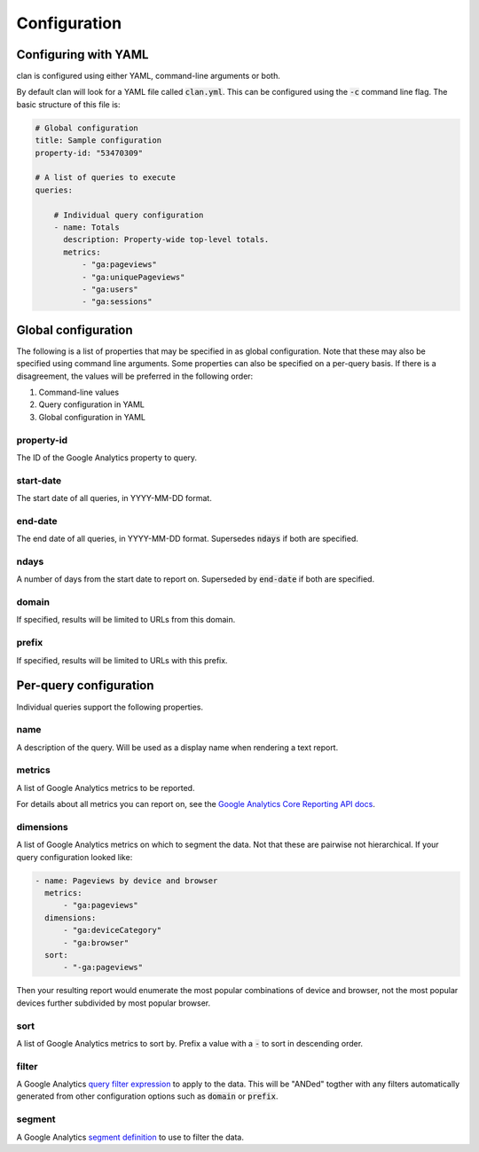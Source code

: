 =============
Configuration
=============

Configuring with YAML
=====================

clan is configured using either YAML, command-line arguments or both.

By default clan will look for a YAML file called :code:`clan.yml`. This can be configured using the :code:`-c` command line flag. The basic structure of this file is:

.. code-block:: yaml

    # Global configuration
    title: Sample configuration
    property-id: "53470309"

    # A list of queries to execute
    queries:

        # Individual query configuration
        - name: Totals
          description: Property-wide top-level totals. 
          metrics:
              - "ga:pageviews"
              - "ga:uniquePageviews"
              - "ga:users"
              - "ga:sessions"

Global configuration
====================

The following is a list of properties that may be specified in as global configuration. Note that these may also be specified using command line arguments. Some properties can also be specified on a per-query basis. If there is a disagreement, the values will be preferred in the following order:

1. Command-line values
2. Query configuration in YAML
#. Global configuration in YAML

property-id
-----------

The ID of the Google Analytics property to query.

start-date
----------

The start date of all queries, in YYYY-MM-DD format.

end-date
--------

The end date of all queries, in YYYY-MM-DD format. Supersedes :code:`ndays` if both are specified.

ndays
-----

A number of days from the start date to report on. Superseded by :code:`end-date` if both are specified. 

domain
------

If specified, results will be limited to URLs from this domain.

prefix
------

If specified, results will be limited to URLs with this prefix.

Per-query configuration
=======================

Individual queries support the following properties.

name
----

A description of the query. Will be used as a display name when rendering a text report.

metrics
-------

A list of Google Analytics metrics to be reported. 

For details about all metrics you can report on, see the `Google Analytics Core Reporting API docs <https://developers.google.com/analytics/devguides/reporting/core/dimsmets>`_.

dimensions
----------

A list of Google Analytics metrics on which to segment the data. Not that these are pairwise not hierarchical. If your query configuration looked like:

.. code-block:: yaml

    - name: Pageviews by device and browser
      metrics:
          - "ga:pageviews"
      dimensions:
          - "ga:deviceCategory"
          - "ga:browser"
      sort:
          - "-ga:pageviews"

Then your resulting report would enumerate the most popular combinations of device and browser, not the most popular devices further subdivided by most popular browser. 

sort
----

A list of Google Analytics metrics to sort by. Prefix a value with a :code:`-` to sort in descending order. 

filter
------

A Google Analytics `query filter expression <https://developers.google.com/analytics/devguides/reporting/core/v3/reference#filters>`_ to apply to the data. This will be "ANDed" togther with any filters automatically generated from other configuration options such as :code:`domain` or :code:`prefix`.

segment
-------

A Google Analytics `segment definition <https://developers.google.com/analytics/devguides/reporting/core/v3/segments>`_ to use to filter the data.
